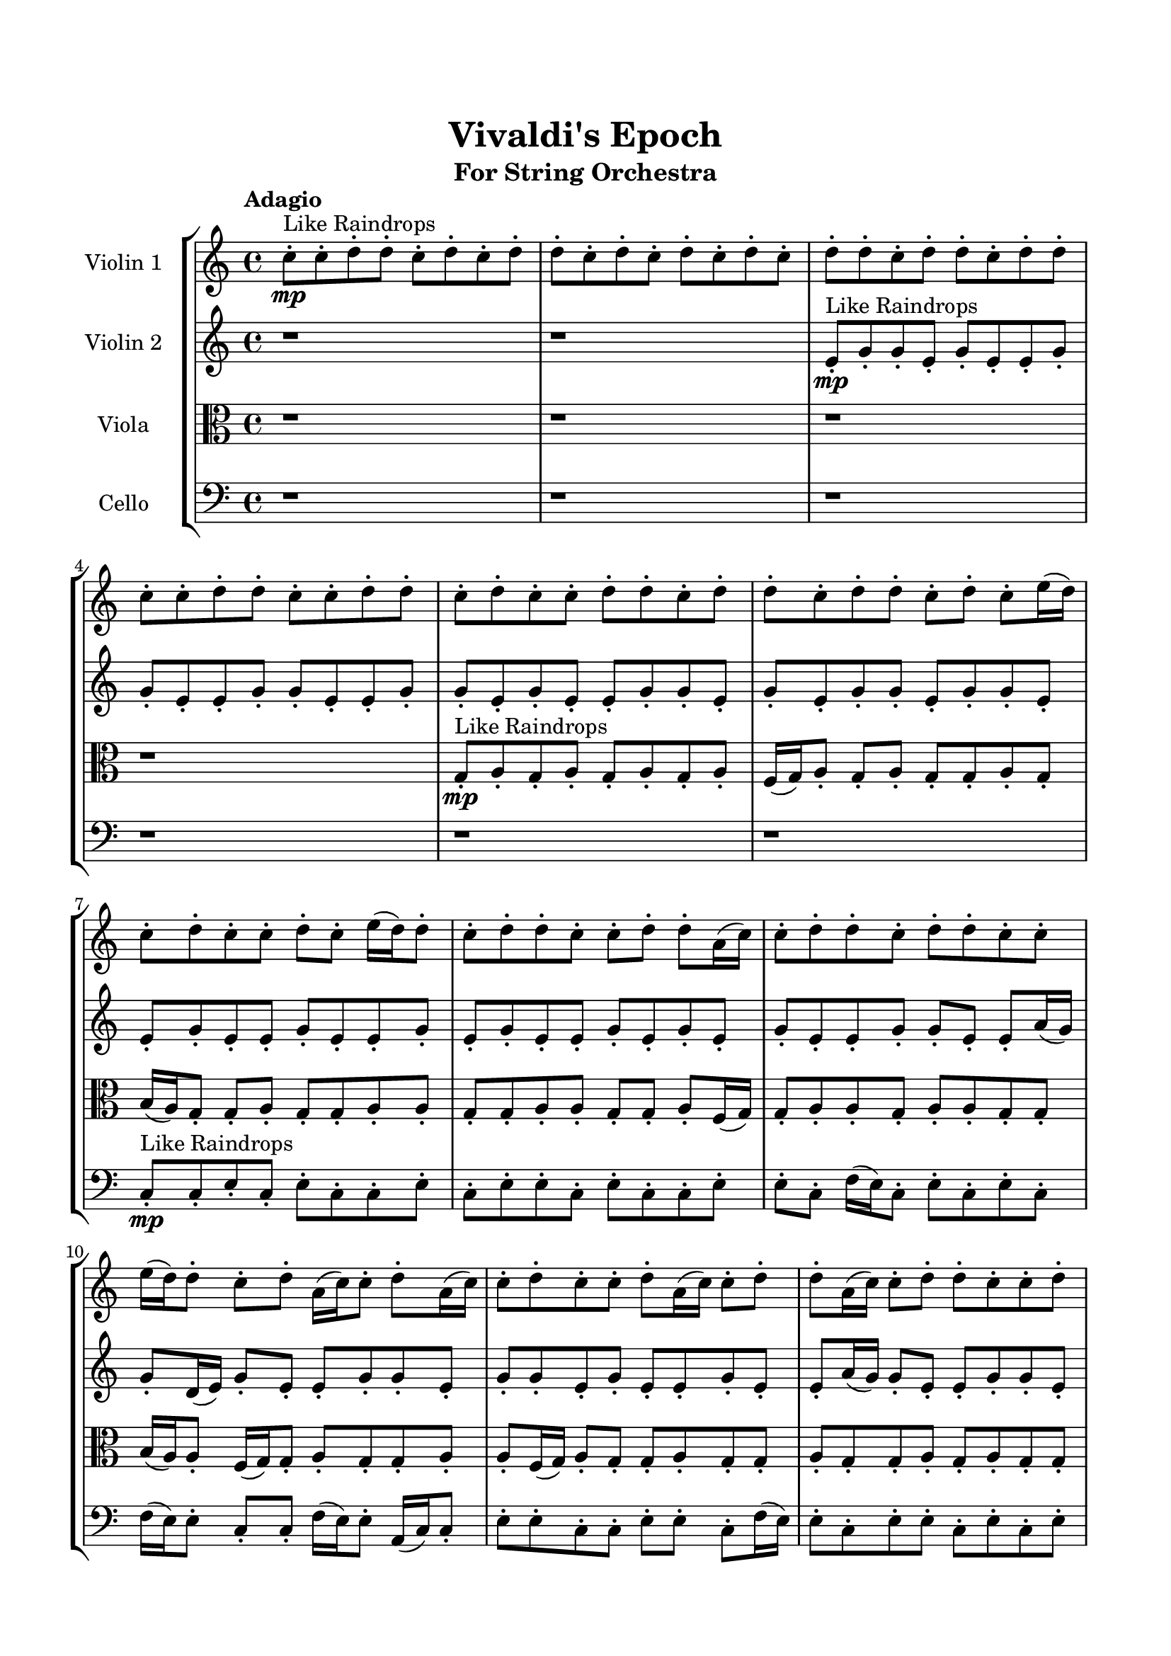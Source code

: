\header{
	tagline = "" 
	title = "Vivaldi's Epoch"
	subtitle="For String Orchestra"
}

\paper{
  indent = 2\cm
  left-margin = 1.5\cm
  right-margin = 1.5\cm
  top-margin = 2\cm
  bottom-margin = 1.5\cm
  ragged-last-bottom = ##t
}

\score{
 \new  StaffGroup  <<
\new Staff \with {
    instrumentName = #"
Violin 1
"
	midiInstrument = "Violin"
  }
\absolute {

\tempo "Adagio" c''8-.\mp ^"Like Raindrops"  c''8-. d''8-. d''8-. c''8-. d''8-. c''8-. d''8-. d''8-. c''8-. d''8-. c''8-. d''8-. c''8-. d''8-. c''8-. d''8-. d''8-. c''8-. d''8-. d''8-. c''8-. d''8-. d''8-. c''8-. c''8-. d''8-. d''8-. c''8-. c''8-. d''8-. d''8-. c''8-. d''8-. c''8-. c''8-. d''8-. d''8-. c''8-. d''8-. d''8-. c''8-. d''8-. d''8-. c''8-. d''8-. c''8-. e''16( d''16) c''8-. d''8-. c''8-. c''8-. d''8-. c''8-. e''16( d''16) d''8-. c''8-. d''8-. d''8-. c''8-. c''8-. d''8-. d''8-. a'16( c''16) c''8-. d''8-. d''8-. c''8-. d''8-. d''8-. c''8-. c''8-. e''16( d''16) d''8-. c''8-. d''8-. a'16( c''16) c''8-. d''8-. a'16( c''16) c''8-. d''8-. c''8-. c''8-. d''8-. a'16( c''16) c''8-. d''8-. d''8-. a'16( c''16) c''8-. d''8-. d''8-. c''8-. c''8-. d''8-. d''4\mf c''4 c''8-.\mp c''8-. d''8-. d''8-. a'16( c''16) d''8-. c''8-. d''8-. d''8-. c''8-. c''8-. d''8-. d''8-. c''8-. d''8-. d''8-. c''8-. d''8-. d''8-. c''8-. c''8-. d''8-. d''8-. c''8-. c''8-. d''8-. d''8-. c''8-. c''8-. d''8-. c''8-. c''8-. e''16( d''16) d''8-. a'16( c''16) c''8-. e''16( d''16) c''8-. c''8-. d''8-. c''8-. d''8-. d''8-. a'16( c''16) d''4\mf e''4 d''8-.\mp a'16( c''16) d''8-. c''8-. e''16( d''16) c''8-. d''8-. c''8-. c''8-. d''8-. c''8-. d''8-. d''8-. c''8-. d''8-. c''8-. d''8-. c''8-. c''8-. d''8-. c''8-. c''8-. e''16( d''16) c''8-. d''8-. d''8-. c''8-. d''8-. a'16( c''16) d''8-. d''8-. c''8-. c''8-. d''8-. d''8-. c''8-. c''2\f\< d''2 c''16 a'16 d''16 e''16 c''8-.\sp d''8-. c''8-. d''8-. d''8-. c''8-. c''8-. d''8-. c''8-. c''8-. d''8-. d''8-. a'16( c''16) c''8-. d''8-. d''8-. c''8-. c''8-. e''16( d''16) a'16( c''16) d''8-. a'16( c''16) d''8-. c''8-. c''8-. d''8-. c''8-. d''8-. d''8-. c''8-. c''8-. e''16( d''16) c''8-. c''8-. d''8-. d''8-. c''8-. c''8-. e''16( d''16) d''8-. c''8-. e''16( d''16) d''8-. c''8-. e''16( d''16) d''8-. c''8-. c''8-. e''16( d''16) d''8-. c''8-. c''8-. d''8-. a'16( c''16) c''8-. e''16( d''16) d''8-. a'16( c''16) c''8-. e''16( d''16) d''8-. a'16( c''16) c''8-. d''8-. c''8-. e''16( d''16) a'16( c''16) d''8-. c''8-. c''8-. d''8-. c''8-. d''8-. d''8-. c''8-. e''16( d''16) a'16( c''16) e''16( d''16) c''4 r4 r2 \bar"||" \tempo "Lento" \time 2/2  e''2 ^"Like Breathing" \p \< ~ e''2 \> a'2 \< ~ a'2 \> d''2 \< ~ d''2 \> c''2 \< ~ c''2 \> c''2 \< ~ c''2 \> d''2 \< ~ d''2 \> e''2 \< ~ e''2 \> a'2 \< ~ a'2 \> d''2 \< ~ d''2 \> c''2 \< ~ c''2 \> c''2 \< ~ c''2 \> d''2 \< ~ d''2 \> e''2 \< ~ e''2 \> a'2 \< ~ a'2 \> d''2 \< ~ d''2 \> c''2 \< ~ c''2 \> c''2 \< ~ c''2 \> d''2 \< ~ d''2 \> e''2 \< ~ e''2 \> a'2 \< ~ a'2 \> d''2 \< ~ d''2 \> c''2 \< ~ c''2 \> c''2 \< ~ c''2 \> d''2 \< ~ d''2 \> e''16 ^"solo" \mf \< ( d''16 c''8 d''8 c''8 e''2 \> ) a'16 \< ( c''16 c''8 d''8 d''8 a'2 \> ) d''8 \< ( d''8 c''8 d''8 d''2 \> ) c''8 \< ( c''8 d''8 d''8 c''2 \> ) c''8 \< ( c''8 d''8 d''8 c''2 \> ) d''8 \< ( d''8 c''8 d''8 d''2 \> )  \!   \bar"||"  \tempo "Allegro" e''16 d''16 c''8 d''8 c''8 e''16 d''16 c''8 d''8 c''8 e''4 r4 r2 a'16 c''16 d''8 c''8 d''8 c''8 c''8 d''8 c''8 a'16 c''16 d''8 c''8 d''8 c''8 c''8 d''8 c''8 e''4 r4 e''4 r4 a'16 c''16 d''8 c''8 d''8 c''8 c''8 d''8 c''8 a'16 c''16 c''8 d''8 d''8 a'16 c''16 c''8 d''8 d''8 a'16 c''16 c''8 d''8 d''8 c''8 d''8 d''8 c''8 c''8 e''16 d''16 d''8 c''8 d''8 a'16 c''16 c''8 d''8 a'16 c''16 c''8 d''8 c''8 c''8 d''8 a'16 c''16 c''8 d''8 d''8 a'16 c''16 c''8 d''8 d''8 c''8 c''8 a'16 c''16 c''8 d''8 d''8 c''8 d''8 d''8 c''8 e''16 d''16 c''8 d''8 c''8 e''16 d''16 c''8 d''8 c''8 e''4 r4 r2 a'16 c''16 d''8 c''8 d''8 c''8 c''8 d''8 c''8 d''8 d''8 c''8 d''8 a'4 r4 a'4 r4 a'4 r4 d''8 d''8 c''8 d''8 a'4 r4 a'4 r4 a'4 r4 d''8 d''8 c''8 d''8 a'4 r4 a'4 r4 a'4 r4 e''16 d''16 c''8 d''8 c''8 e''16 d''16 c''8 d''8 c''8 e''4 r4 a'16 c''16 d''8 c''8 d''8 c''8 c''8 d''8 d''8 c''4 r4 c''8 c''8 d''8 d''8 c''4 r4 c''8 c''8 d''8 d''8 c''8 d''8 c''8 d''8 c''8 c''8 d''8 d''8 c''8 d''8 c''8 d''8 d''4 r4 r2 r1 r1 d''8 d''8 c''8 d''8 c''8 d''8 d''8 c''8 e''16 d''16 c''8 d''8 c''8 e''16 d''16 c''8 d''8 c''8 a'16 c''16 d''8 a'16 c''16 d''8 a'16 c''16 d''8 a'16 c''16 d''8 d''4 r4 r2 r1 c''4 
	
	\bar "|."
}
\new Staff \with {
    instrumentName = #"
Violin 2
"
	midiInstrument = "Violin"
  }
\absolute {
\tempo "Adagio" r1 r1 e'8-.\mp ^"Like Raindrops"  g'8-. g'8-. e'8-. g'8-. e'8-. e'8-. g'8-. g'8-. e'8-. e'8-. g'8-. g'8-. e'8-. e'8-. g'8-. g'8-. e'8-. g'8-. e'8-. e'8-. g'8-. g'8-. e'8-. g'8-. e'8-. g'8-. g'8-. e'8-. g'8-. g'8-. e'8-. e'8-. g'8-. e'8-. e'8-. g'8-. e'8-. e'8-. g'8-. e'8-. g'8-. e'8-. e'8-. g'8-. e'8-. g'8-. e'8-. g'8-. e'8-. e'8-. g'8-. g'8-. e'8-. e'8-. a'16( g'16) g'8-. d'16( e'16) g'8-. e'8-. e'8-. g'8-. g'8-. e'8-. g'8-. g'8-. e'8-. g'8-. e'8-. e'8-. g'8-. e'8-. e'8-. a'16( g'16) g'8-. e'8-. e'8-. g'8-. g'8-. e'8-. g'4\mf e'4 g'8-.\mp g'8-. d'16( e'16) e'8-. g'8-. g'8-. d'16( e'16) e'8-. g'8-. d'16( e'16) e'8-. g'8-. g'8-. e'8-. e'8-. a'16( g'16) e'8-. g'8-. g'8-. e'8-. g'8-. g'8-. e'8-. g'8-. e'8-. g'8-. g'8-. e'8-. e'8-. g'8-. e'8-. g'8-. g'8-. e'8-. e'8-. g'8-. g'8-. e'8-. e'8-. a'16( g'16) e'8-. e'8-. a'16( g'16) g'8-. g'4\mf a'4 e'8-.\mp g'8-. g'8-. d'16( e'16) e'8-. g'8-. g'8-. e'8-. g'8-. e'8-. e'8-. a'16( g'16) e'8-. a'16( g'16) g'8-. e'8-. e'8-. g'8-. d'16( e'16) e'8-. g'8-. g'8-. e'8-. e'8-. g'8-. g'8-. d'16( e'16) e'8-. g'8-. d'16( e'16) e'8-. g'8-. d'16( e'16) g'8-. e'8-. g'8-. e'2\f\< g'2 e'16 d'16 g'16 a'16 g'8-.\sp e'8-. g'8-. e'8-. e'8-. g'8-. g'8-. e'8-. e'8-. g'8-. e'8-. e'8-. g'8-. g'8-. d'16( e'16) g'8-. g'8-. e'8-. a'16( g'16) e'8-. g'8-. g'8-. d'16( e'16) a'16( g'16) e'8-. g'8-. g'8-. d'16( e'16) g'8-. g'8-. e'8-. e'8-. g'8-. e'8-. e'8-. g'8-. e'8-. e'8-. g'8-. g'8-. e'8-. a'16( g'16) g'8-. e'8-. g'8-. d'16( e'16) g'8-. g'8-. d'16( e'16) a'16( g'16) d'16( e'16) e'8-. a'16( g'16) d'16( e'16) e'8-. g'8-. e'8-. g'8-. d'16( e'16) g'8-. d'16( e'16) a'16( g'16) g'8-. d'16( e'16) e'8-. g'8-. g'8-. e'8-. a'16( g'16) g'8-. e'8-. e'8-. g'8-. d'16( e'16) e'8-. g'8-. g'8-. e'8-. e'4 r4 r2 \bar"||" \tempo "Lento" \time 2/2  a'2 ^"Like Breathing" \p \< ~ a'2 \> d'2 \< ~ d'2 \> a'2 \< ~ a'2 \> a'2 \< ~ a'2 \> e'2 \< ~ e'2 \> g'2 \< ~ g'2 \> a'2 \< ~ a'2 \> d'2 \< ~ d'2 \> a'2 \< ~ a'2 \> a'2 \< ~ a'2 \> e'2 \< ~ e'2 \> g'2 \< ~ g'2 \> a'2 \< ~ a'2 \> d'2 \< ~ d'2 \> a'2 \< ~ a'2 \> a'2 \< ~ a'2 \> e'2 \< ~ e'2 \> g'2 \< ~ g'2 \> a'16 ^"solo" \mf \< ( g'16 g'8 d'16 e'16 g'8 a'2 \> ) d'16 \< ( e'16 g'8 e'8 e'8 d'2 \> ) a'16 \< ( g'16 g'8 d'16 e'16 g'8 a'2 \> ) a'16 \< ( g'16 g'8 d'16 e'16 g'8 a'2 \> ) e'8 \< ( g'8 g'8 e'8 e'2 \> ) g'8 \< ( g'8 e'8 g'8 g'2 \> ) a'16 ^"accompanying" \p \< ( g'16 g'8 d'16 e'16 g'8 a'2 \> ) d'16 \< ( e'16 g'8 e'8 e'8 d'2 \> ) a'16 \< ( g'16 g'8 d'16 e'16 g'8 a'2 \> ) a'16 \< ( g'16 g'8 d'16 e'16 g'8 a'2 \> ) e'8 \< ( g'8 g'8 e'8 e'2 \> ) g'8 \< ( g'8 e'8 g'8 g'2 \> )  \!   \bar"||"  \tempo "Allegro" a'16 g'16 g'8 d'16 e'16 g'8 a'16 g'16 g'8 d'16 e'16 g'8 a'4 r4 r2 d'16 e'16 g'8 e'8 g'8 e'8 e'8 g'8 e'8 d'16 e'16 g'8 e'8 g'8 e'8 e'8 g'8 e'8 a'4 r4 a'4 r4 d'16 e'16 g'8 e'8 g'8 e'8 e'8 g'8 e'8 d'16 e'16 g'8 e'8 e'8 d'16 e'16 g'8 e'8 e'8 d'8 d'8 d'8 d'8 d'8 d'8 d'8 d'8 d'8 d'8 d'8 d'8 d'8 d'8 d'8 d'8 d'8 d'8 d'8 d'8 d'8 d'8 d'8 d'8 d'8 d'8 d'8 d'8 d'8 d'8 d'8 d'8 d'16 e'16 g'8 e'8 e'8 g'8 g'8 e'8 g'8 a'16 g'16 g'8 d'16 e'16 g'8 a'16 g'16 g'8 d'16 e'16 g'8 a'4 r4 r2 d'16 e'16 g'8 e'8 g'8 e'8 e'8 g'8 e'8 a'16 g'16 g'8 d'16 e'16 g'8 a'16 g'16 g'8 d'16 e'16 g'8 e'8 e'8 g'8 g'8 e'8 g'8 g'8 e'8 g'8 e'8 e'8 g'8 e'8 e'8 a'16 g'16 g'8 e'8 e'8 g'8 g'8 e'8 g'4 e'4 g'8 g'8 d'16 e'16 e'8 g'8 g'8 d'16 e'16 a'16 g'16 g'8 d'16 e'16 g'8 a'16 g'16 g'8 d'16 e'16 g'8 a'16 g'16 g'8 d'16 e'16 g'8 a'16 g'16 g'8 d'16 e'16 g'8 a'4 r4 d'16 e'16 g'8 e'8 g'8 a'16 g'16 g'8 d'16 e'16 g'8 a'4 r4 a'16 g'16 g'8 d'16 e'16 g'8 a'4 r4 e'8 g'8 g'8 e'8 e'4 r4 e'8 g'8 g'8 e'8 e'4 r4 g'8 g'8 e'8 g'8 e'8 e'8 g'8 g'8 e'8 e'8 g'8 g'8 e'8 e'8 g'8 g'8 e'8 g'8 e'8 e'8 g'8 g'8 e'8 g'8 e'8 g'8 g'8 e'8 g'8 g'8 e'8 e'8 a'16 g'16 g'8 d'16 e'16 g'8 a'16 g'16 g'8 d'16 e'16 g'8 d'16 e'16 g'8 d'16 e'16 g'8 d'16 e'16 g'8 d'16 e'16 g'8 g'4 r4 r2 r1 e'4 

}

\new Staff \with {
    instrumentName = #"
Viola
"
	midiInstrument = "Viola"
  }
\absolute {
	\clef alto
\tempo "Adagio" r1 r1 r1 r1 g8-.\mp ^"Like Raindrops"  a8-. g8-. a8-. g8-. a8-. g8-. a8-. f16( g16) a8-. g8-. a8-. g8-. g8-. a8-. g8-. b16( a16) g8-. g8-. a8-. g8-. g8-. a8-. a8-. g8-. g8-. a8-. a8-. g8-. g8-. a8-. f16( g16) g8-. a8-. a8-. g8-. a8-. a8-. g8-. g8-. b16( a16) a8-. f16( g16) g8-. a8-. g8-. g8-. a8-. a8-. f16( g16) a8-. g8-. g8-. a8-. g8-. g8-. a8-. g8-. g8-. a8-. g8-. a8-. g8-. g8-. a4\mf g4 b16(\mp a16) f16( g16) g8-. a8-. a8-. g8-. a8-. a8-. g8-. g8-. a8-. f16( g16) g8-. a8-. a8-. f16( g16) g8-. a8-. a8-. g8-. a8-. f16( g16) a8-. g8-. g8-. a8-. a8-. g8-. a8-. a8-. g8-. g8-. b16( a16) a8-. g8-. g8-. b16( a16) a8-. g8-. a8-. g8-. a8-. a8-. g8-. a4\mf b4 a8-.\mp a8-. g8-. g8-. a8-. g8-. g8-. a8-. a8-. g8-. a8-. g8-. g8-. a8-. g8-. a8-. a8-. g8-. g8-. b16( a16) a8-. g8-. g8-. b16( a16) g8-. g8-. b16( a16) a8-. g8-. a8-. a8-. g8-. a8-. g8-. a8-. a8-. g2\f\< a2 g16 f16 a16 b16 g8-.\sp g8-. b16( a16) a8-. g8-. g8-. b16( a16) f16( g16) a8-. g8-. g8-. a8-. f16( g16) g8-. b16( a16) f16( g16) g8-. a8-. a8-. g8-. b16( a16) f16( g16) g8-. a8-. a8-. g8-. g8-. a8-. g8-. g8-. a8-. g8-. g8-. a8-. f16( g16) a8-. g8-. b16( a16) g8-. g8-. a8-. a8-. g8-. g8-. b16( a16) a8-. g8-. b16( a16) a8-. f16( g16) b16( a16) f16( g16) b16( a16) g8-. a8-. a8-. g8-. a8-. g8-. g8-. b16( a16) a8-. g8-. b16( a16) a8-. g8-. g8-. a8-. a8-. f16( g16) g8-. a8-. f16( g16) g8-. a8-. f16( g16) b16( a16) a8-. g4 r4 r2 \bar"||" \tempo "Lento" \time 2/2  f2 ^"Like Breathing" \p \< ~ f2 \> a2 \< ~ a2 \> b2 \< ~ b2 \> a2 \< ~ a2 \> g2 \< ~ g2 \> a2 \< ~ a2 \> f2 \< ~ f2 \> a2 \< ~ a2 \> b2 \< ~ b2 \> a2 \< ~ a2 \> g2 \< ~ g2 \> a2 \< ~ a2 \> f16 ^"solo" \mf \< ( g16 a8 g8 a8 f2 \> ) a8 \< ( g8 a8 g8 a2 \> ) b16 \< ( a16 g8 g8 a8 b2 \> ) a8 \< ( g8 a8 g8 a2 \> ) g8 \< ( a8 g8 a8 g2 \> ) a8 \< ( g8 a8 g8 a2 \> ) f16 ^"accompanying" \p \< ( g16 a8 g8 a8 f2 \> ) a8 \< ( g8 a8 g8 a2 \> ) b16 \< ( a16 g8 g8 a8 b2 \> ) a8 \< ( g8 a8 g8 a2 \> ) g8 \< ( a8 g8 a8 g2 \> ) a8 \< ( g8 a8 g8 a2 \> ) f16 \< ( g16 a8 g8 a8 f2 \> ) a8 \< ( g8 a8 g8 a2 \> ) b16 \< ( a16 g8 g8 a8 b2 \> ) a8 \< ( g8 a8 g8 a2 \> ) g8 \< ( a8 g8 a8 g2 \> ) a8 \< ( g8 a8 g8 a2 \> )  \!   \bar"||"  \tempo "Allegro" f16 g16 a8 g8 a8 f16 g16 a8 g8 a8 f16 g16 a8 g8 a8 g8 g8 a8 g8 f16 g16 a8 g8 a8 g8 g8 a8 g8 f16 g16 a8 g8 a8 g8 g8 a8 g8 f16 g16 a8 g8 a8 g8 g8 a8 g8 b16 a16 g8 g8 a8 g8 g8 a8 a8 a8 g8 a8 g8 a8 g8 a8 g8 a4 r4 r2 a4 r4 r2 a4 r4 r2 a4 r4 r2 a8 g8 a8 g8 a8 g8 a8 f16 g16 f16 g16 a8 g8 a8 f16 g16 a8 g8 a8 f16 g16 a8 g8 a8 g8 g8 a8 g8 f16 g16 a8 g8 a8 g8 g8 a8 g8 b16 a16 g8 g8 a8 a4 r4 a4 r4 a4 r4 b16 a16 g8 g8 a8 a4 r4 a4 r4 a4 r4 b16 a16 g8 g8 a8 a4 r4 a4 r4 a4 r4 f16 g16 a8 g8 a8 f16 g16 a8 g8 a8 f16 g16 a8 g8 a8 f16 g16 a8 g8 a8 a8 g8 a8 g8 a4 r4 a8 g8 a8 g8 a4 r4 g8 a8 g8 a8 g4 r4 g8 a8 g8 a8 g4 r4 a4 r4 r2 r1 r1 a8 g8 a8 g8 a8 g8 a8 f16 g16 f16 g16 a8 g8 a8 f16 g16 a8 g8 a8 f16 g16 a8 f16 g16 a8 f16 g16 a8 f16 g16 a8 f16 g16 a8 g8 a8 f16 g16 a8 g8 a8 f16 g16 a8 g8 a8 g8 g8 a8 g8 g4 

}

\new Staff \with {
    instrumentName = #"
Cello
"
	midiInstrument = "Cello"
  }
\absolute {
	\clef bass
\tempo "Adagio" r1 r1 r1 r1 r1 r1 c8-.\mp ^"Like Raindrops"  c8-. e8-. c8-. e8-. c8-. c8-. e8-. c8-. e8-. e8-. c8-. e8-. c8-. c8-. e8-. e8-. c8-. f16( e16) c8-. e8-. c8-. e8-. c8-. f16( e16) e8-. c8-. c8-. f16( e16) e8-. a,16( c16) c8-. e8-. e8-. c8-. c8-. e8-. e8-. c8-. f16( e16) e8-. c8-. e8-. e8-. c8-. e8-. c8-. e8-. e4\mf c4 e8-.\mp c8-. e8-. e8-. c8-. c8-. e8-. e8-. c8-. c8-. e8-. e8-. c8-. c8-. e8-. e8-. c8-. e8-. e8-. c8-. e8-. c8-. c8-. e8-. c8-. c8-. f16( e16) e8-. c8-. c8-. e8-. e8-. c8-. c8-. e8-. e8-. c8-. c8-. f16( e16) c8-. c8-. f16( e16) c8-. e8-. e4\mf f4 e8-.\mp a,16( c16) c8-. e8-. a,16( c16) c8-. e8-. e8-. a,16( c16) c8-. e8-. c8-. e8-. e8-. c8-. c8-. e8-. a,16( c16) c8-. f16( e16) e8-. c8-. c8-. e8-. c8-. c8-. e8-. e8-. c8-. c8-. f16( e16) e8-. a,16( c16) c8-. e8-. e8-. c2\f\< e2 c16 a,16 e16 f16 c8-.\sp e8-. e8-. c8-. f16( e16) a,16( c16) c8-. e8-. e8-. a,16( c16) f16( e16) e8-. c8-. c8-. e8-. e8-. c8-. e8-. e8-. c8-. e8-. e8-. c8-. e8-. a,16( c16) e8-. e8-. a,16( c16) c8-. e8-. e8-. c8-. e8-. e8-. c8-. e8-. e8-. a,16( c16) c8-. e8-. e8-. a,16( c16) e8-. a,16( c16) c8-. e8-. a,16( c16) c8-. e8-. a,16( c16) c8-. e8-. e8-. c8-. e8-. e8-. c8-. f16( e16) c8-. c8-. e8-. e8-. c8-. c8-. e8-. e8-. c8-. f16( e16) e8-. a,16( c16) f16( e16) c8-. f16( e16) a,16( c16) e8-. c8-. f16( e16) c8-. c4 r4 r2 \bar"||" \tempo "Lento" \time 2/2  e2 ^"Like Breathing" \p \< ~ e2 \> e2 \< ~ e2 \> a,2 \< ~ a,2 \> f2 \< ~ f2 \> c2 \< ~ c2 \> e2 \< ~ e2 \> e8 ^"solo" \mf \< ( c8 e8 c8 e2 \> ) e8 \< ( c8 e8 c8 e2 \> ) a,16 \< ( c16 c8 e8 e8 a,2 \> ) f16 \< ( e16 c8 e8 c8 f2 \> ) c8 \< ( c8 e8 c8 c2 \> ) e8 \< ( c8 e8 c8 e2 \> ) e8 ^"accompanying" \p \< ( c8 e8 c8 e2 \> ) e8 \< ( c8 e8 c8 e2 \> ) a,16 \< ( c16 c8 e8 e8 a,2 \> ) f16 \< ( e16 c8 e8 c8 f2 \> ) c8 \< ( c8 e8 c8 c2 \> ) e8 \< ( c8 e8 c8 e2 \> ) e8 \< ( c8 e8 c8 e2 \> ) e8 \< ( c8 e8 c8 e2 \> ) a,16 \< ( c16 c8 e8 e8 a,2 \> ) f16 \< ( e16 c8 e8 c8 f2 \> ) c8 \< ( c8 e8 c8 c2 \> ) e8 \< ( c8 e8 c8 e2 \> ) e8 \< ( c8 e8 c8 e2 \> ) e8 \< ( c8 e8 c8 e2 \> ) a,16 \< ( c16 c8 e8 e8 a,2 \> ) f16 \< ( e16 c8 e8 c8 f2 \> ) c8 \< ( c8 e8 c8 c2 \> ) e8 \< ( c8 e8 c8 e2 \> )  \!   \bar"||"  \tempo "Allegro" e8 c8 e8 c8 e8 c8 e8 c8 e4 r4 r2 a,16 c16 e8 c8 e8 c8 c8 e8 c8 a,16 c16 e8 c8 e8 c8 c8 e8 c8 e4 r4 e4 r4 a,16 c16 e8 c8 e8 c8 c8 e8 c8 e8 c8 e8 c8 e8 c8 e8 c8 e4 r4 r2 e4 r4 r2 e4 r4 r2 e4 r4 r2 e8 c8 e8 c8 c8 e8 c8 e8 e8 c8 e8 c8 e8 c8 e8 c8 e4 r4 r2 a,16 c16 e8 c8 e8 c8 c8 e8 c8 a,16 c16 c8 e8 e8 e4 r4 e4 r4 e4 r4 a,16 c16 c8 e8 e8 e4 r4 e4 r4 e4 r4 a,16 c16 c8 e8 e8 e4 r4 e4 r4 e4 r4 e8 c8 e8 c8 e8 c8 e8 c8 e4 r4 a,16 c16 e8 c8 e8 f16 e16 c8 e8 c8 e8 c8 f16 e16 e8 f16 e16 c8 e8 c8 e8 c8 f16 e16 e8 c8 c8 e8 c8 c4 r4 c8 c8 e8 c8 c4 r4 e4 r4 r2 r1 r1 e8 c8 e8 c8 c8 e8 c8 e8 e8 c8 e8 c8 e8 c8 e8 c8 a,16 c16 e8 a,16 c16 e8 a,16 c16 e8 a,16 c16 e8 e4 r4 r2 r1 c4 

}

>>
\midi{}
\layout{}
}

